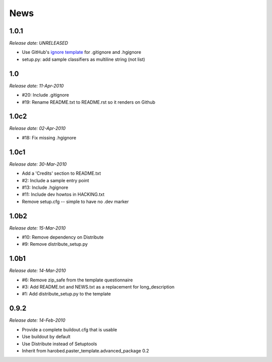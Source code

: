 News
====

1.0.1
-----

*Release date: UNRELEASED*

- Use GitHub's `ignore template
  <https://github.com/github/gitignore/blob/master/Python.gitignore>`_ for
  .gitignore and .hgignore
- setup.py: add sample classifiers as multiline string (not list)


1.0
---

*Release date: 11-Apr-2010*

- #20: Include .gitignore
- #19: Rename README.txt to README.rst so it renders on Github


1.0c2
-----

*Release date: 02-Apr-2010*

- #18: Fix missing .hgignore


1.0c1
-----

*Release date: 30-Mar-2010*

- Add a 'Credits' section to README.txt
- #2: Include a sample entry point
- #13: Include .hgignore
- #11: Include dev howtos in HACKING.txt 
- Remove setup.cfg -- simple to have no .dev marker

1.0b2
-----

*Release date: 15-Mar-2010*

- #10: Remove dependency on Distribute
- #9: Remove distribute_setup.py

1.0b1
-----

*Release date: 14-Mar-2010*

- #6: Remove zip_safe from the template questionnaire
- #3: Add README.txt and NEWS.txt as a replacement for long_description
- #1: Add distribute_setup.py to the template

0.9.2
-----

*Release date: 14-Feb-2010*

- Provide a complete buildout.cfg that is usable
- Use buildout by default
- Use Distribute instead of Setuptools
- Inherit from harobed.paster_template.advanced_package 0.2

